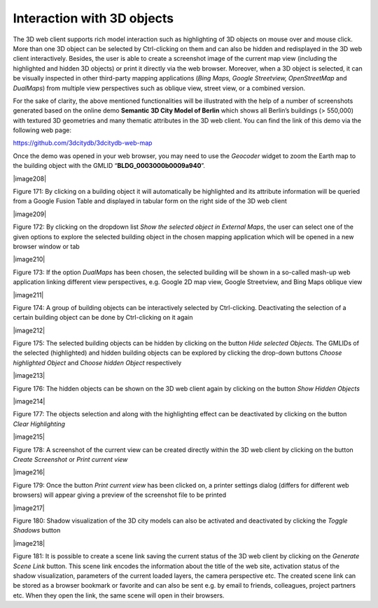 Interaction with 3D objects
~~~~~~~~~~~~~~~~~~~~~~~~~~~

The 3D web client supports rich model interaction such as highlighting
of 3D objects on mouse over and mouse click. More than one 3D object can
be selected by Ctrl-clicking on them and can also be hidden and
redisplayed in the 3D web client interactively. Besides, the user is
able to create a screenshot image of the current map view (including the
highlighted and hidden 3D objects) or print it directly via the web
browser. Moreover, when a 3D object is selected, it can be visually
inspected in other third-party mapping applications (*Bing Maps, Google
Streetview, OpenStreetMap* and *DualMaps*) from multiple view
perspectives such as oblique view, street view, or a combined version.

For the sake of clarity, the above mentioned functionalities will be
illustrated with the help of a number of screenshots generated based on
the online demo **Semantic 3D City Model of Berlin** which shows all
Berlin’s buildings (> 550,000) with textured 3D geometries and many
thematic attributes in the 3D web client. You can find the link of this
demo via the following web page:

https://github.com/3dcitydb/3dcitydb-web-map

Once the demo was opened in your web browser, you may need to use the
*Geocoder* widget to zoom the Earth map to the building object with the
GMLID “\ **BLDG_0003000b0009a940**\ ”.

|image208|

Figure 171: By clicking on a building object it will automatically be
highlighted and its attribute information will be queried from a Google
Fusion Table and displayed in tabular form on the right side of the 3D
web client

|image209|

Figure 172: By clicking on the dropdown list *Show the selected object
in External Maps*, the user can select one of the given options to
explore the selected building object in the chosen mapping application
which will be opened in a new browser window or tab

|image210|

Figure 173: If the option *DualMaps* has been chosen, the selected
building will be shown in a so-called mash-up web application linking
different view perspectives, e.g. Google 2D map view, Google Streetview,
and Bing Maps oblique view

|image211|

Figure 174: A group of building objects can be interactively selected by
Ctrl-clicking. Deactivating the selection of a certain building object
can be done by Ctrl-clicking on it again

|image212|

Figure 175: The selected building objects can be hidden by clicking on
the button *Hide selected Objects.* The GMLIDs of the selected
(highlighted) and hidden building objects can be explored by clicking
the drop-down buttons *Choose highlighted Object* and *Choose hidden
Object* respectively

|image213|

Figure 176: The hidden objects can be shown on the 3D web client again
by clicking on the button *Show Hidden Objects*

|image214|

Figure 177: The objects selection and along with the highlighting effect
can be deactivated by clicking on the button *Clear Highlighting*

|image215|

Figure 178: A screenshot of the current view can be created directly
within the 3D web client by clicking on the button *Create Screenshot*
or *Print current view*

|image216|

Figure 179: Once the button *Print current view* has been clicked on, a
printer settings dialog (differs for different web browsers) will appear
giving a preview of the screenshot file to be printed

|image217|

Figure 180: Shadow visualization of the 3D city models can also be
activated and deactivated by clicking the *Toggle Shadows* button

|image218|

Figure 181: It is possible to create a scene link saving the current
status of the 3D web client by clicking on the *Generate Scene Link*
button. This scene link encodes the information about the title of the
web site, activation status of the shadow visualization, parameters of
the current loaded layers, the camera perspective etc. The created scene
link can be stored as a browser bookmark or favorite and can also be
sent e.g. by email to friends, colleagues, project partners etc. When
they open the link, the same scene will open in their browsers.
